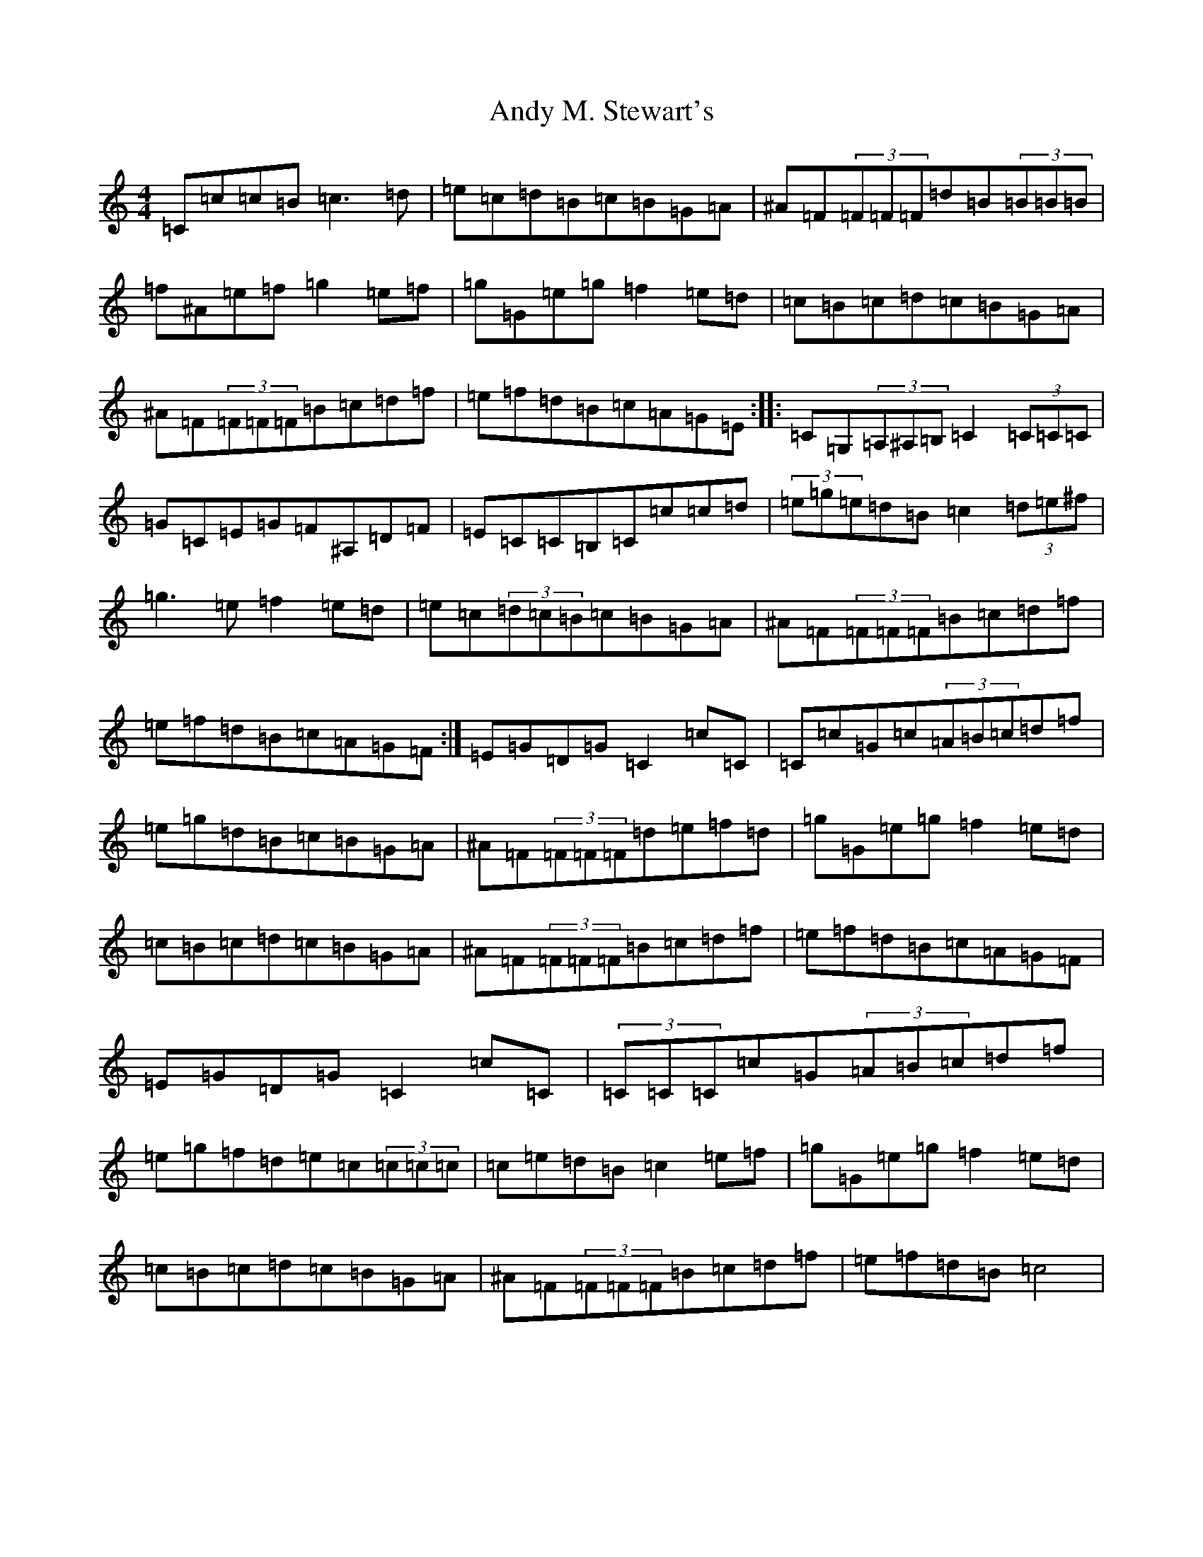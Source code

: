 X: 747
T: Andy M. Stewart's
S: https://thesession.org/tunes/6978#setting6978
Z: D Major
R: reel
M:4/4
L:1/8
K: C Major
=C=c=c=B=c3=d|=e=c=d=B=c=B=G=A|^A=F(3=F=F=F=d=B(3=B=B=B|=f^A=e=f=g2=e=f|=g=G=e=g=f2=e=d|=c=B=c=d=c=B=G=A|^A=F(3=F=F=F=B=c=d=f|=e=f=d=B=c=A=G=E:||:=C=G,(3=A,^A,=B,=C2(3=C=C=C|=G=C=E=G=F^A,=D=F|=E=C=C=B,=C=c=c=d|(3=e=g=e=d=B=c2(3=d=e^f|=g3=e=f2=e=d|=e=c(3=d=c=B=c=B=G=A|^A=F(3=F=F=F=B=c=d=f|=e=f=d=B=c=A=G=F:|=E=G=D=G=C2=c=C|=C=c=G=c(3=A=B=c=d=f|=e=g=d=B=c=B=G=A|^A=F(3=F=F=F=d=e=f=d|=g=G=e=g=f2=e=d|=c=B=c=d=c=B=G=A|^A=F(3=F=F=F=B=c=d=f|=e=f=d=B=c=A=G=F|=E=G=D=G=C2=c=C|(3=C=C=C=c=G(3=A=B=c=d=f|=e=g=f=d=e=c(3=c=c=c|=c=e=d=B=c2=e=f|=g=G=e=g=f2=e=d|=c=B=c=d=c=B=G=A|^A=F(3=F=F=F=B=c=d=f|=e=f=d=B=c4|